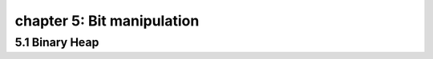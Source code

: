 chapter 5: Bit manipulation
============================================================


5.1 Binary Heap
----------------------------------------
